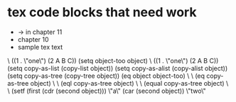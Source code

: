 * tex code blocks that need work

- → in chapter 11
- chapter 10
- sample tex text
\\EV ((1 . \"one\") (2 A B C))
 (setq object-too object) \\EV ((1 . \"one\") (2 A B C))
 (setq copy-as-list (copy-list object))
 (setq copy-as-alist (copy-alist object))
 (setq copy-as-tree (copy-tree object))
 (eq object object-too) \\EV \\term{true}
 (eq copy-as-tree object) \\EV \\term{false}
 (eql copy-as-tree object) \\EV \\term{false}
 (equal copy-as-tree object) \\EV \\term{true}
 (setf (first (cdr (second object))) \"a\"
       (car (second object)) \"two\"
